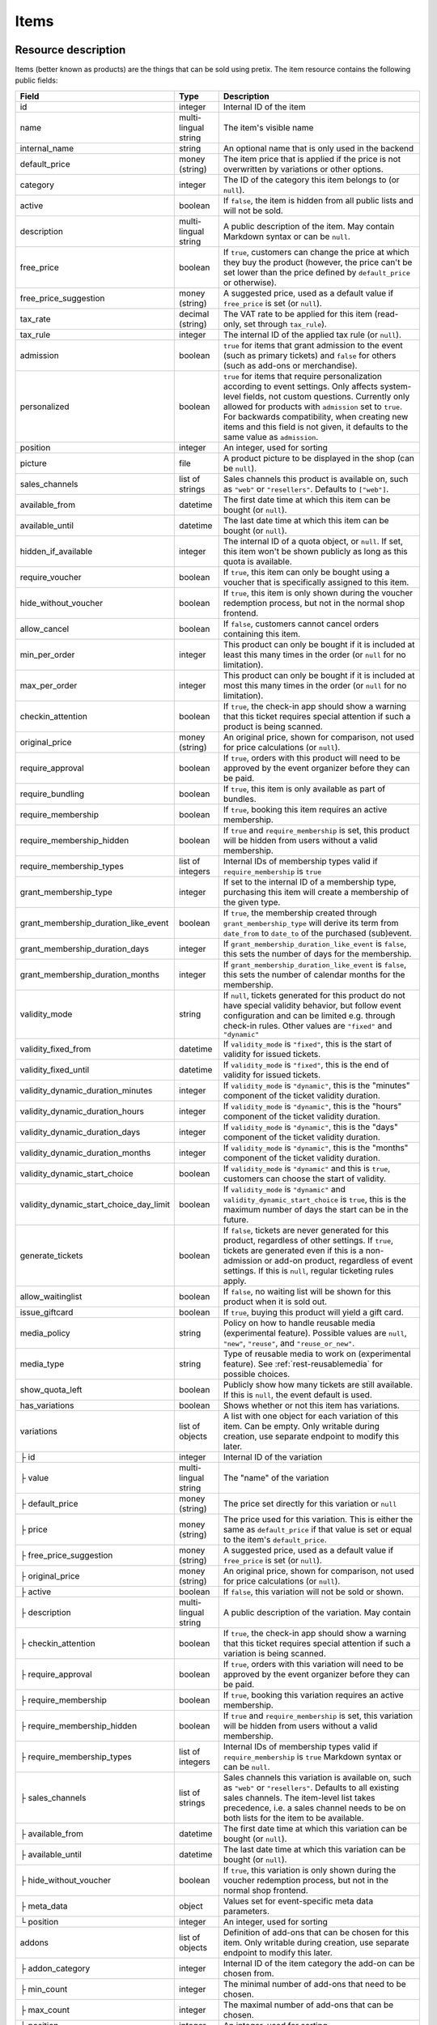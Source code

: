 .. _rest-items:

Items
=====

Resource description
--------------------

Items (better known as products) are the things that can be sold using pretix.
The item resource contains the following public fields:

.. rst-class:: rest-resource-table

======================================= ========================== =======================================================
Field                                   Type                       Description
======================================= ========================== =======================================================
id                                      integer                    Internal ID of the item
name                                    multi-lingual string       The item's visible name
internal_name                           string                     An optional name that is only used in the backend
default_price                           money (string)             The item price that is applied if the price is not
                                                                   overwritten by variations or other options.
category                                integer                    The ID of the category this item belongs to
                                                                   (or ``null``).
active                                  boolean                    If ``false``, the item is hidden from all public lists
                                                                   and will not be sold.
description                             multi-lingual string       A public description of the item. May contain Markdown
                                                                   syntax or can be ``null``.
free_price                              boolean                    If ``true``, customers can change the price at which
                                                                   they buy the product (however, the price can't be set
                                                                   lower than the price defined by ``default_price`` or
                                                                   otherwise).
free_price_suggestion                   money (string)             A suggested price, used as a default value if
                                                                   ``free_price`` is set (or ``null``).
tax_rate                                decimal (string)           The VAT rate to be applied for this item (read-only,
                                                                   set through ``tax_rule``).
tax_rule                                integer                    The internal ID of the applied tax rule (or ``null``).
admission                               boolean                    ``true`` for items that grant admission to the event
                                                                   (such as primary tickets) and ``false`` for others
                                                                   (such as add-ons or merchandise).
personalized                            boolean                    ``true`` for items that require personalization according
                                                                   to event settings. Only affects system-level fields, not
                                                                   custom questions. Currently only allowed for products with
                                                                   ``admission`` set to ``true``. For backwards compatibility,
                                                                   when creating new items and this field is not given, it defaults
                                                                   to the same value as ``admission``.
position                                integer                    An integer, used for sorting
picture                                 file                       A product picture to be displayed in the shop
                                                                   (can be ``null``).
sales_channels                          list of strings            Sales channels this product is available on, such as
                                                                   ``"web"`` or ``"resellers"``. Defaults to ``["web"]``.
available_from                          datetime                   The first date time at which this item can be bought
                                                                   (or ``null``).
available_until                         datetime                   The last date time at which this item can be bought
                                                                   (or ``null``).
hidden_if_available                     integer                    The internal ID of a quota object, or ``null``. If
                                                                   set, this item won't be shown publicly as long as this
                                                                   quota is available.
require_voucher                         boolean                    If ``true``, this item can only be bought using a
                                                                   voucher that is specifically assigned to this item.
hide_without_voucher                    boolean                    If ``true``, this item is only shown during the voucher
                                                                   redemption process, but not in the normal shop
                                                                   frontend.
allow_cancel                            boolean                    If ``false``, customers cannot cancel orders containing
                                                                   this item.
min_per_order                           integer                    This product can only be bought if it is included at
                                                                   least this many times in the order (or ``null`` for no
                                                                   limitation).
max_per_order                           integer                    This product can only be bought if it is included at
                                                                   most this many times in the order (or ``null`` for no
                                                                   limitation).
checkin_attention                       boolean                    If ``true``, the check-in app should show a warning
                                                                   that this ticket requires special attention if such
                                                                   a product is being scanned.
original_price                          money (string)             An original price, shown for comparison, not used
                                                                   for price calculations (or ``null``).
require_approval                        boolean                    If ``true``, orders with this product will need to be
                                                                   approved by the event organizer before they can be
                                                                   paid.
require_bundling                        boolean                    If ``true``, this item is only available as part of bundles.
require_membership                      boolean                    If ``true``, booking this item requires an active membership.
require_membership_hidden               boolean                    If ``true`` and ``require_membership`` is set, this product will
                                                                   be hidden from users without a valid membership.
require_membership_types                list of integers           Internal IDs of membership types valid if ``require_membership`` is ``true``
grant_membership_type                   integer                    If set to the internal ID of a membership type, purchasing this item will
                                                                   create a membership of the given type.
grant_membership_duration_like_event    boolean                    If ``true``, the membership created through ``grant_membership_type`` will derive
                                                                   its term from ``date_from`` to ``date_to`` of the purchased (sub)event.
grant_membership_duration_days          integer                    If ``grant_membership_duration_like_event`` is ``false``, this sets the number of
                                                                   days for the membership.
grant_membership_duration_months        integer                    If ``grant_membership_duration_like_event`` is ``false``, this sets the number of
                                                                   calendar months for the membership.
validity_mode                           string                     If ``null``, tickets generated for this product do not
                                                                   have special validity behavior, but follow event configuration and
                                                                   can be limited e.g. through check-in rules. Other values are ``"fixed"`` and ``"dynamic"``
validity_fixed_from                     datetime                   If ``validity_mode`` is ``"fixed"``, this is the start of validity for issued tickets.
validity_fixed_until                    datetime                   If ``validity_mode`` is ``"fixed"``, this is the end of validity for issued tickets.
validity_dynamic_duration_minutes       integer                    If ``validity_mode`` is ``"dynamic"``, this is the "minutes" component of the ticket validity duration.
validity_dynamic_duration_hours         integer                    If ``validity_mode`` is ``"dynamic"``, this is the "hours" component of the ticket validity duration.
validity_dynamic_duration_days          integer                    If ``validity_mode`` is ``"dynamic"``, this is the "days" component of the ticket validity duration.
validity_dynamic_duration_months        integer                    If ``validity_mode`` is ``"dynamic"``, this is the "months" component of the ticket validity duration.
validity_dynamic_start_choice           boolean                    If ``validity_mode`` is ``"dynamic"`` and this is ``true``, customers can choose the start of validity.
validity_dynamic_start_choice_day_limit boolean                    If ``validity_mode`` is ``"dynamic"`` and ``validity_dynamic_start_choice`` is ``true``,
                                                                   this is the maximum number of days the start can be in the future.
generate_tickets                        boolean                    If ``false``, tickets are never generated for this
                                                                   product, regardless of other settings. If ``true``,
                                                                   tickets are generated even if this is a
                                                                   non-admission or add-on product, regardless of event
                                                                   settings. If this is ``null``, regular ticketing
                                                                   rules apply.
allow_waitinglist                       boolean                    If ``false``, no waiting list will be shown for this
                                                                   product when it is sold out.
issue_giftcard                          boolean                    If ``true``, buying this product will yield a gift card.
media_policy                            string                     Policy on how to handle reusable media (experimental feature).
                                                                   Possible values are ``null``, ``"new"``, ``"reuse"``, and ``"reuse_or_new"``.
media_type                              string                     Type of reusable media to work on (experimental feature). See :ref:`rest-reusablemedia` for possible choices.
show_quota_left                         boolean                    Publicly show how many tickets are still available.
                                                                   If this is ``null``, the event default is used.
has_variations                          boolean                    Shows whether or not this item has variations.
variations                              list of objects            A list with one object for each variation of this item.
                                                                   Can be empty. Only writable during creation,
                                                                   use separate endpoint to modify this later.
├ id                                    integer                    Internal ID of the variation
├ value                                 multi-lingual string       The "name" of the variation
├ default_price                         money (string)             The price set directly for this variation or ``null``
├ price                                 money (string)             The price used for this variation. This is either the
                                                                   same as ``default_price`` if that value is set or equal
                                                                   to the item's ``default_price``.
├ free_price_suggestion                 money (string)             A suggested price, used as a default value if
                                                                   ``free_price`` is set (or ``null``).
├ original_price                        money (string)             An original price, shown for comparison, not used
                                                                   for price calculations (or ``null``).
├ active                                boolean                    If ``false``, this variation will not be sold or shown.
├ description                           multi-lingual string       A public description of the variation. May contain
├ checkin_attention                     boolean                    If ``true``, the check-in app should show a warning
                                                                   that this ticket requires special attention if such
                                                                   a variation is being scanned.
├ require_approval                      boolean                    If ``true``, orders with this variation will need to be
                                                                   approved by the event organizer before they can be
                                                                   paid.
├ require_membership                    boolean                    If ``true``, booking this variation requires an active membership.
├ require_membership_hidden             boolean                    If ``true`` and ``require_membership`` is set, this variation will
                                                                   be hidden from users without a valid membership.
├ require_membership_types              list of integers           Internal IDs of membership types valid if ``require_membership`` is ``true``
                                                                   Markdown syntax or can be ``null``.
├ sales_channels                        list of strings            Sales channels this variation is available on, such as
                                                                   ``"web"`` or ``"resellers"``. Defaults to all existing sales channels.
                                                                   The item-level list takes precedence, i.e. a sales
                                                                   channel needs to be on both lists for the item to be
                                                                   available.
├ available_from                        datetime                   The first date time at which this variation can be bought
                                                                   (or ``null``).
├ available_until                       datetime                   The last date time at which this variation can be bought
                                                                   (or ``null``).
├ hide_without_voucher                  boolean                    If ``true``, this variation is only shown during the voucher
                                                                   redemption process, but not in the normal shop
                                                                   frontend.
├ meta_data                             object                     Values set for event-specific meta data parameters.
└ position                              integer                    An integer, used for sorting
addons                                  list of objects            Definition of add-ons that can be chosen for this item.
                                                                   Only writable during creation,
                                                                   use separate endpoint to modify this later.
├ addon_category                        integer                    Internal ID of the item category the add-on can be
                                                                   chosen from.
├ min_count                             integer                    The minimal number of add-ons that need to be chosen.
├ max_count                             integer                    The maximal number of add-ons that can be chosen.
├ position                              integer                    An integer, used for sorting
├ multi_allowed                         boolean                    Adding the same item multiple times is allowed
└ price_included                        boolean                    Adding this add-on to the item is free
bundles                                 list of objects            Definition of bundles that are included in this item.
                                                                   Only writable during creation,
                                                                   use separate endpoint to modify this later.
├ bundled_item                          integer                    Internal ID of the item that is included.
├ bundled_variation                     integer                    Internal ID of the variation of the item (or ``null``).
├ count                                 integer                    Number of items included
└ designated_price                      money (string)             Designated price of the bundled product. This will be
                                                                   used to split the price of the base item e.g. for mixed
                                                                   taxation. This is not added to the price.
meta_data                               object                     Values set for event-specific meta data parameters.
======================================= ========================== =======================================================

.. versionchanged:: 4.0

   The attributes ``require_membership``, ``require_membership_types``, ``grant_membership_type``, ``grant_membership_duration_like_event``,
    ``grant_membership_duration_days`` and ``grant_membership_duration_months`` have been added.

.. versionchanged:: 4.4

   The attributes ``require_membership_hidden`` attribute has been added.

.. versionchanged:: 4.16

   The ``variations[x].meta_data`` and ``variations[x].checkin_attention`` attributes have been added.
   The ``personalized`` attribute has been added.

.. versionchanged:: 4.17

   The ``validity_*`` attributes have been added.

.. versionchanged:: 4.18

   The ``media_policy`` and ``media_type`` attributes have been added.

.. versionchanged:: 2023.10

   The ``free_price_suggestion`` and ``variations[x].free_price_suggestion`` attributes have been added.

Notes
-----

Please note that an item either always has variations or never has. Once created with variations the item can never
change to an item without and vice versa. To create an item with variations ensure that you POST an item with at least
one variation.

Also note that ``variations``, ``bundles``, and  ``addons`` are only supported on ``POST``. To update/delete variations,
bundles, and add-ons please use the dedicated nested endpoints. By design this endpoint does not support ``PATCH`` and ``PUT``
with nested ``variations``, ``bundles`` and/or ``addons``.

Endpoints
---------

.. http:get:: /api/v1/organizers/(organizer)/events/(event)/items/

   Returns a list of all items within a given event.

   **Example request**:

   .. sourcecode:: http

      GET /api/v1/organizers/bigevents/events/sampleconf/items/ HTTP/1.1
      Host: pretix.eu
      Accept: application/json, text/javascript

   **Example response**:

   .. sourcecode:: http

      HTTP/1.1 200 OK
      Vary: Accept
      Content-Type: application/json

      {
        "count": 1,
        "next": null,
        "previous": null,
        "results": [
          {
            "id": 1,
            "name": {"en": "Standard ticket"},
            "internal_name": "",
            "sales_channels": ["web"],
            "default_price": "23.00",
            "original_price": null,
            "category": null,
            "active": true,
            "description": null,
            "free_price": false,
            "free_price_suggestion": null,
            "tax_rate": "0.00",
            "tax_rule": 1,
            "admission": false,
            "personalized": false,
            "issue_giftcard": false,
            "media_policy": null,
            "media_type": null,
            "meta_data": {},
            "position": 0,
            "picture": null,
            "available_from": null,
            "available_until": null,
            "hidden_if_available": null,
            "require_voucher": false,
            "hide_without_voucher": false,
            "allow_cancel": true,
            "min_per_order": null,
            "max_per_order": null,
            "checkin_attention": false,
            "has_variations": false,
            "generate_tickets": null,
            "allow_waitinglist": true,
            "show_quota_left": null,
            "require_approval": false,
            "require_bundling": false,
            "require_membership": false,
            "require_membership_types": [],
            "grant_membership_type": null,
            "grant_membership_duration_like_event": true,
            "grant_membership_duration_days": 0,
            "grant_membership_duration_months": 0,
            "validity_fixed_from": null,
            "validity_fixed_until": null,
            "validity_dynamic_duration_minutes": null,
            "validity_dynamic_duration_hours": null,
            "validity_dynamic_duration_days": null,
            "validity_dynamic_duration_months": null,
            "validity_dynamic_start_choice": false,
            "validity_dynamic_start_choice_day_limit": null,
            "variations": [
              {
                 "value": {"en": "Student"},
                 "default_price": "10.00",
                 "price": "10.00",
                 "original_price": null,
                 "free_price_suggestion": null,
                 "active": true,
                 "checkin_attention": false,
                 "require_approval": false,
                 "require_membership": false,
                 "require_membership_types": [],
                 "sales_channels": ["web"],
                 "available_from": null,
                 "available_until": null,
                 "hide_without_voucher": false,
                 "description": null,
                 "meta_data": {},
                 "position": 0
              },
              {
                 "value": {"en": "Regular"},
                 "default_price": null,
                 "price": "23.00",
                 "original_price": null,
                 "free_price_suggestion": null,
                 "active": true,
                 "checkin_attention": false,
                 "require_approval": false,
                 "require_membership": false,
                 "require_membership_types": [],
                 "sales_channels": ["web"],
                 "available_from": null,
                 "available_until": null,
                 "hide_without_voucher": false,
                 "description": null,
                 "meta_data": {},
                 "position": 1
              }
            ],
            "addons": [],
            "bundles": []
          }
        ]
      }

   :query integer page: The page number in case of a multi-page result set, default is 1
   :query boolean active: If set to ``true`` or ``false``, only items with this value for the field ``active`` will be
                          returned.
   :query integer category: If set to the ID of a category, only items within that category will be returned.
   :query boolean admission: If set to ``true`` or ``false``, only items with this value for the field ``admission``
                             will be returned.
   :query string tax_rate: If set to a decimal value, only items with this tax rate will be returned.
   :query boolean free_price: If set to ``true`` or ``false``, only items with this value for the field ``free_price``
                              will be returned.
   :query string ordering: Manually set the ordering of results. Valid fields to be used are ``id`` and ``position``.
                           Default: ``position``
   :param organizer: The ``slug`` field of the organizer to fetch
   :param event: The ``slug`` field of the event to fetch
   :statuscode 200: no error
   :statuscode 401: Authentication failure
   :statuscode 403: The requested organizer/event does not exist **or** you have no permission to view this resource.

.. http:get:: /api/v1/organizers/(organizer)/events/(event)/items/(id)/

   Returns information on one item, identified by its ID.

   **Example request**:

   .. sourcecode:: http

      GET /api/v1/organizers/bigevents/events/sampleconf/items/1/ HTTP/1.1
      Host: pretix.eu
      Accept: application/json, text/javascript

   **Example response**:

   .. sourcecode:: http

      HTTP/1.1 200 OK
      Vary: Accept
      Content-Type: application/json

      {
        "id": 1,
        "name": {"en": "Standard ticket"},
        "internal_name": "",
        "sales_channels": ["web"],
        "default_price": "23.00",
        "original_price": null,
        "category": null,
        "active": true,
        "description": null,
        "free_price": false,
        "free_price_suggestion": null,
        "tax_rate": "0.00",
        "tax_rule": 1,
        "admission": false,
        "personalized": false,
        "issue_giftcard": false,
        "media_policy": null,
        "media_type": null,
        "meta_data": {},
        "position": 0,
        "picture": null,
        "available_from": null,
        "available_until": null,
        "hidden_if_available": null,
        "require_voucher": false,
        "hide_without_voucher": false,
        "allow_cancel": true,
        "generate_tickets": null,
        "allow_waitinglist": true,
        "show_quota_left": null,
        "min_per_order": null,
        "max_per_order": null,
        "checkin_attention": false,
        "has_variations": false,
        "require_approval": false,
        "require_bundling": false,
        "require_membership": false,
        "require_membership_types": [],
        "grant_membership_type": null,
        "grant_membership_duration_like_event": true,
        "grant_membership_duration_days": 0,
        "grant_membership_duration_months": 0,
        "validity_fixed_from": null,
        "validity_fixed_until": null,
        "validity_dynamic_duration_minutes": null,
        "validity_dynamic_duration_hours": null,
        "validity_dynamic_duration_days": null,
        "validity_dynamic_duration_months": null,
        "validity_dynamic_start_choice": false,
        "validity_dynamic_start_choice_day_limit": null,
        "variations": [
          {
             "value": {"en": "Student"},
             "default_price": "10.00",
             "price": "10.00",
             "original_price": null,
             "free_price_suggestion": null,
             "active": true,
             "checkin_attention": false,
             "require_approval": false,
             "require_membership": false,
             "require_membership_types": [],
             "description": null,
             "sales_channels": ["web"],
             "available_from": null,
             "available_until": null,
             "hide_without_voucher": false,
             "meta_data": {},
             "position": 0
          },
          {
             "value": {"en": "Regular"},
             "default_price": null,
             "price": "23.00",
             "original_price": null,
             "free_price_suggestion": null,
             "active": true,
             "checkin_attention": false,
             "require_approval": false,
             "require_membership": false,
             "require_membership_types": [],
             "sales_channels": ["web"],
             "available_from": null,
             "available_until": null,
             "hide_without_voucher": false,
             "description": null,
             "meta_data": {},
             "position": 1
          }
        ],
        "addons": [],
        "bundles": []
      }

   :param organizer: The ``slug`` field of the organizer to fetch
   :param event: The ``slug`` field of the event to fetch
   :param id: The ``id`` field of the item to fetch
   :statuscode 200: no error
   :statuscode 401: Authentication failure
   :statuscode 403: The requested organizer/event does not exist **or** you have no permission to view this resource.

.. http:post:: /api/v1/organizers/(organizer)/events/(event)/items/

   Creates a new item

   **Example request**:

   .. sourcecode:: http

      POST /api/v1/organizers/bigevents/events/sampleconf/items/ HTTP/1.1
      Host: pretix.eu
      Accept: application/json, text/javascript
      Content-Type: application/json

      {
        "id": 1,
        "name": {"en": "Standard ticket"},
        "internal_name": "",
        "sales_channels": ["web"],
        "default_price": "23.00",
        "original_price": null,
        "category": null,
        "active": true,
        "description": null,
        "free_price": false,
        "free_price_suggestion": null,
        "tax_rate": "0.00",
        "tax_rule": 1,
        "admission": false,
        "personalized": false,
        "issue_giftcard": false,
        "media_policy": null,
        "media_type": null,
        "meta_data": {},
        "position": 0,
        "picture": null,
        "available_from": null,
        "available_until": null,
        "hidden_if_available": null,
        "require_voucher": false,
        "hide_without_voucher": false,
        "allow_cancel": true,
        "generate_tickets": null,
        "allow_waitinglist": true,
        "show_quota_left": null,
        "min_per_order": null,
        "max_per_order": null,
        "checkin_attention": false,
        "require_approval": false,
        "require_bundling": false,
        "require_membership": false,
        "require_membership_types": [],
        "grant_membership_type": null,
        "grant_membership_duration_like_event": true,
        "grant_membership_duration_days": 0,
        "grant_membership_duration_months": 0,
        "validity_fixed_from": null,
        "validity_fixed_until": null,
        "validity_dynamic_duration_minutes": null,
        "validity_dynamic_duration_hours": null,
        "validity_dynamic_duration_days": null,
        "validity_dynamic_duration_months": null,
        "validity_dynamic_start_choice": false,
        "validity_dynamic_start_choice_day_limit": null,
        "variations": [
          {
             "value": {"en": "Student"},
             "default_price": "10.00",
             "price": "10.00",
             "original_price": null,
             "free_price_suggestion": null,
             "active": true,
             "checkin_attention": false,
             "require_approval": false,
             "require_membership": false,
             "require_membership_types": [],
             "sales_channels": ["web"],
             "available_from": null,
             "available_until": null,
             "hide_without_voucher": false,
             "description": null,
             "meta_data": {},
             "position": 0
          },
          {
             "value": {"en": "Regular"},
             "default_price": null,
             "price": "23.00",
             "original_price": null,
             "free_price_suggestion": null,
             "active": true,
             "checkin_attention": false,
             "require_approval": false,
             "require_membership": false,
             "require_membership_types": [],
             "sales_channels": ["web"],
             "available_from": null,
             "available_until": null,
             "hide_without_voucher": false,
             "description": null,
             "meta_data": {},
             "position": 1
          }
        ],
        "addons": [],
        "bundles": []
      }

   **Example response**:

   .. sourcecode:: http

      HTTP/1.1 201 Created
      Vary: Accept
      Content-Type: application/json

      {
        "id": 1,
        "name": {"en": "Standard ticket"},
        "internal_name": "",
        "sales_channels": ["web"],
        "default_price": "23.00",
        "original_price": null,
        "category": null,
        "active": true,
        "description": null,
        "free_price": false,
        "free_price_suggestion": null,
        "tax_rate": "0.00",
        "tax_rule": 1,
        "admission": false,
        "personalized": false,
        "issue_giftcard": false,
        "media_policy": null,
        "media_type": null,
        "meta_data": {},
        "position": 0,
        "picture": null,
        "available_from": null,
        "available_until": null,
        "hidden_if_available": null,
        "require_voucher": false,
        "hide_without_voucher": false,
        "allow_cancel": true,
        "min_per_order": null,
        "max_per_order": null,
        "generate_tickets": null,
        "allow_waitinglist": true,
        "show_quota_left": null,
        "checkin_attention": false,
        "has_variations": true,
        "require_approval": false,
        "require_bundling": false,
        "require_membership": false,
        "require_membership_types": [],
        "grant_membership_type": null,
        "grant_membership_duration_like_event": true,
        "grant_membership_duration_days": 0,
        "grant_membership_duration_months": 0,
        "validity_fixed_from": null,
        "validity_fixed_until": null,
        "validity_dynamic_duration_minutes": null,
        "validity_dynamic_duration_hours": null,
        "validity_dynamic_duration_days": null,
        "validity_dynamic_duration_months": null,
        "validity_dynamic_start_choice": false,
        "validity_dynamic_start_choice_day_limit": null,
        "variations": [
          {
             "value": {"en": "Student"},
             "default_price": "10.00",
             "price": "10.00",
             "original_price": null,
             "free_price_suggestion": null,
             "active": true,
             "checkin_attention": false,
             "require_approval": false,
             "require_membership": false,
             "require_membership_types": [],
             "sales_channels": ["web"],
             "available_from": null,
             "available_until": null,
             "hide_without_voucher": false,
             "description": null,
             "meta_data": {},
             "position": 0
          },
          {
             "value": {"en": "Regular"},
             "default_price": null,
             "price": "23.00",
             "original_price": null,
             "free_price_suggestion": null,
             "active": true,
             "checkin_attention": false,
             "require_approval": false,
             "require_membership": false,
             "require_membership_types": [],
             "sales_channels": ["web"],
             "available_from": null,
             "available_until": null,
             "hide_without_voucher": false,
             "description": null,
             "meta_data": {},
             "position": 1
          }
        ],
        "addons": [],
        "bundles": []
      }

   :param organizer: The ``slug`` field of the organizer of the event to create an item for
   :param event: The ``slug`` field of the event to create an item for
   :statuscode 201: no error
   :statuscode 400: The item could not be created due to invalid submitted data.
   :statuscode 401: Authentication failure
   :statuscode 403: The requested organizer/event does not exist **or** you have no permission to create this resource.

.. http:patch:: /api/v1/organizers/(organizer)/events/(event)/items/(id)/

   Update an item. You can also use ``PUT`` instead of ``PATCH``. With ``PUT``, you have to provide all fields of
   the resource, other fields will be reset to default. With ``PATCH``, you only need to provide the fields that you
   want to change.

   You can change all fields of the resource except the ``has_variations``, ``variations`` and the ``addon`` field. If
   you need to update/delete variations or add-ons please use the nested dedicated endpoints.

   **Example request**:

   .. sourcecode:: http

      PATCH /api/v1/organizers/bigevents/events/sampleconf/items/1/ HTTP/1.1
      Host: pretix.eu
      Accept: application/json, text/javascript
      Content-Type: application/json
      Content-Length: 94

      {
        "name": {"en": "Ticket"},
        "default_price": "25.00"
      }

   **Example response**:

   .. sourcecode:: http

      HTTP/1.1 200 OK
      Vary: Accept
      Content-Type: application/json

      {
        "id": 1,
        "name": {"en": "Ticket"},
        "internal_name": "",
        "sales_channels": ["web"],
        "default_price": "25.00",
        "original_price": null,
        "category": null,
        "active": true,
        "description": null,
        "free_price": false,
        "free_price_suggestion": null,
        "tax_rate": "0.00",
        "tax_rule": 1,
        "admission": false,
        "personalized": false,
        "issue_giftcard": false,
        "media_policy": null,
        "media_type": null,
        "meta_data": {},
        "position": 0,
        "picture": null,
        "available_from": null,
        "available_until": null,
        "hidden_if_available": null,
        "require_voucher": false,
        "hide_without_voucher": false,
        "generate_tickets": null,
        "allow_waitinglist": true,
        "show_quota_left": null,
        "allow_cancel": true,
        "min_per_order": null,
        "max_per_order": null,
        "checkin_attention": false,
        "has_variations": true,
        "require_approval": false,
        "require_bundling": false,
        "require_membership": false,
        "require_membership_types": [],
        "grant_membership_type": null,
        "grant_membership_duration_like_event": true,
        "grant_membership_duration_days": 0,
        "grant_membership_duration_months": 0,
        "validity_fixed_from": null,
        "validity_fixed_until": null,
        "validity_dynamic_duration_minutes": null,
        "validity_dynamic_duration_hours": null,
        "validity_dynamic_duration_days": null,
        "validity_dynamic_duration_months": null,
        "validity_dynamic_start_choice": false,
        "validity_dynamic_start_choice_day_limit": null,
        "variations": [
          {
             "value": {"en": "Student"},
             "default_price": "10.00",
             "price": "10.00",
             "original_price": null,
             "free_price_suggestion": null,
             "active": true,
             "checkin_attention": false,
             "require_approval": false,
             "require_membership": false,
             "require_membership_types": [],
             "sales_channels": ["web"],
             "available_from": null,
             "available_until": null,
             "hide_without_voucher": false,
             "description": null,
             "meta_data": {},
             "position": 0
          },
          {
             "value": {"en": "Regular"},
             "default_price": null,
             "price": "23.00",
             "original_price": null,
             "free_price_suggestion": null,
             "active": true,
             "checkin_attention": false,
             "require_approval": false,
             "require_membership": false,
             "require_membership_types": [],
             "sales_channels": ["web"],
             "available_from": null,
             "available_until": null,
             "hide_without_voucher": false,
             "description": null,
             "meta_data": {},
             "position": 1
          }
        ],
        "addons": [],
        "bundles": []
      }

   :param organizer: The ``slug`` field of the organizer to modify
   :param event: The ``slug`` field of the event to modify
   :param id: The ``id`` field of the item to modify
   :statuscode 200: no error
   :statuscode 400: The item could not be modified due to invalid submitted data
   :statuscode 401: Authentication failure
   :statuscode 403: The requested organizer/event does not exist **or** you have no permission to change this resource.

.. http:delete:: /api/v1/organizers/(organizer)/events/(event)/items/(id)/

   Delete an item.

   **Example request**:

   .. sourcecode:: http

      DELETE /api/v1/organizers/bigevents/events/sampleconf/items/1/ HTTP/1.1
      Host: pretix.eu
      Accept: application/json, text/javascript

   **Example response**:

   .. sourcecode:: http

      HTTP/1.1 204 No Content
      Vary: Accept

   :param organizer: The ``slug`` field of the organizer to modify
   :param event: The ``slug`` field of the event to modify
   :param id: The ``id`` field of the item to delete
   :statuscode 204: no error
   :statuscode 401: Authentication failure
   :statuscode 403: The requested organizer/event does not exist **or** you have no permission to delete this resource.

